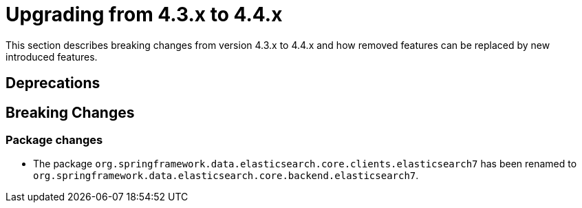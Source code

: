 [[elasticsearch-migration-guide-4.3-4.4]]
= Upgrading from 4.3.x to 4.4.x

This section describes breaking changes from version 4.3.x to 4.4.x and how removed features can be replaced by new introduced features.

[[elasticsearch-migration-guide-4.3-4.4.deprecations]]
== Deprecations

[[elasticsearch-migration-guide-4.3-4.4.breaking-changes]]
== Breaking Changes

=== Package changes

* The package `org.springframework.data.elasticsearch.core.clients.elasticsearch7` has been renamed to `org.springframework.data.elasticsearch.core.backend.elasticsearch7`.

